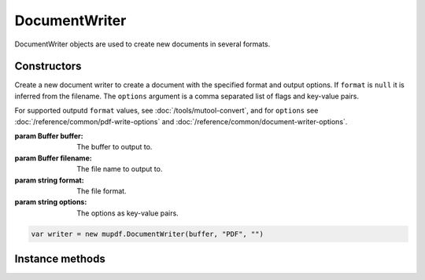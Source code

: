 .. default-domain:: js

.. highlight:: javascript

DocumentWriter
===================

DocumentWriter objects are used to create new documents in several formats.

Constructors
------------

.. TODO redirecting users to mutool convert for format seems backwards somehow. The library is the main product, not the tool?

.. class::
	DocumentWriter(buffer, format, options)
	DocumentWriter(filename, format, options)

	Create a new document writer to create a document with the specified format and output options. If ``format`` is ``null`` it is inferred from the filename. The ``options`` argument is a comma separated list of flags and key-value pairs.

	For supported outputd ``format`` values, see
	:doc:`/tools/mutool-convert`, and for ``options`` see
	:doc:`/reference/common/pdf-write-options` and
	:doc:`/reference/common/document-writer-options`.

	:param Buffer buffer: The buffer to output to.
	:param Buffer filename: The file name to output to.
	:param string format: The file format.
	:param string options: The options as key-value pairs.

	.. code-block::

		var writer = new mupdf.DocumentWriter(buffer, "PDF", "")

Instance methods
----------------

.. method:: DocumentWriter.prototype.beginPage(mediabox)

	Begin rendering a new page. Returns a `Device` that can be used to render the page graphics.

	:param Rect mediaBox: The page size.

	:returns: `Device`

	.. code-block::

		var device = writer.beginPage([0, 0, 100, 100])

.. method:: DocumentWriter.prototype.endPage()

	Finish the page rendering.

	.. code-block::

		writer.endPage()

.. method:: DocumentWriter.prototype.close()

	Finish the document and flush any pending output. It is a
	requirement to make this call to ensure that the output file is
	complete.

	.. code-block::

		writer.close()
